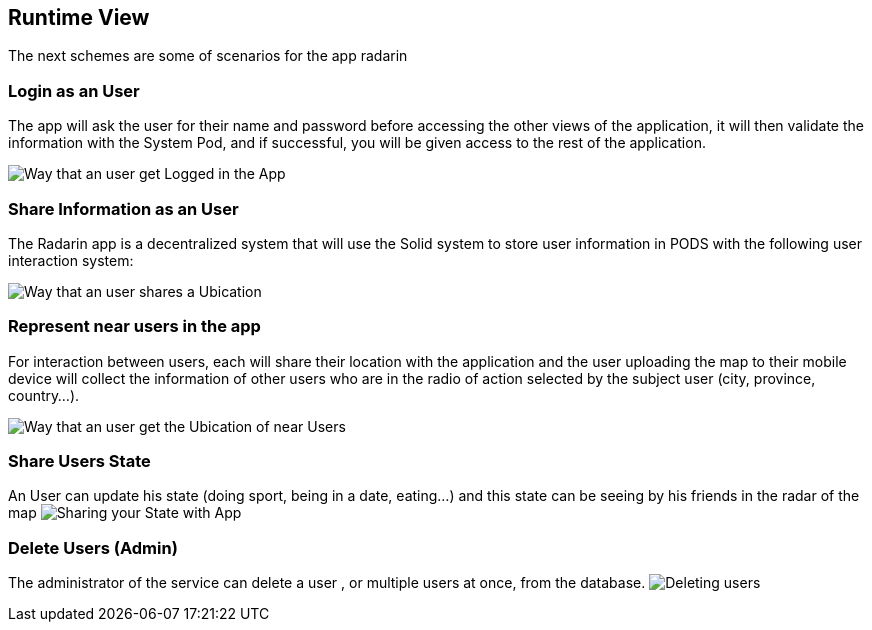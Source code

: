 [[section-runtime-view]]
== Runtime View
The next schemes are some of scenarios for the app radarin 

=== Login as an User
The app will ask the user for their name and password before accessing the other views of the application, it will then validate the information with the System Pod, and if successful, you will be given access to the rest of the application.

image:06_Login_User.png["Way that an user get Logged in the App"]

=== Share Information as an User

The Radarin app is a decentralized system that will use the Solid system to store user information in PODS with the following user interaction system:

image:06_Share_User_Ubication.png["Way that an user  shares a Ubication"]

=== Represent near users in the app

For interaction between users, each will share their location with the application and the user uploading the map to their mobile device will collect the information of other users who are in the radio of action selected by the subject user (city, province, country...).

image:06_Represent_Map.png["Way that an user get the Ubication of near Users"]

=== Share Users State

An User can update his state (doing sport, being in a date, eating...) and this state can be seeing by his friends in the radar of the map
image:06_Share_User_State.png["Sharing your State with App"]

=== Delete Users (Admin)

The administrator of the service can delete a user , or multiple users at once, from the database.
image:06_Delete_User.png["Deleting users"]